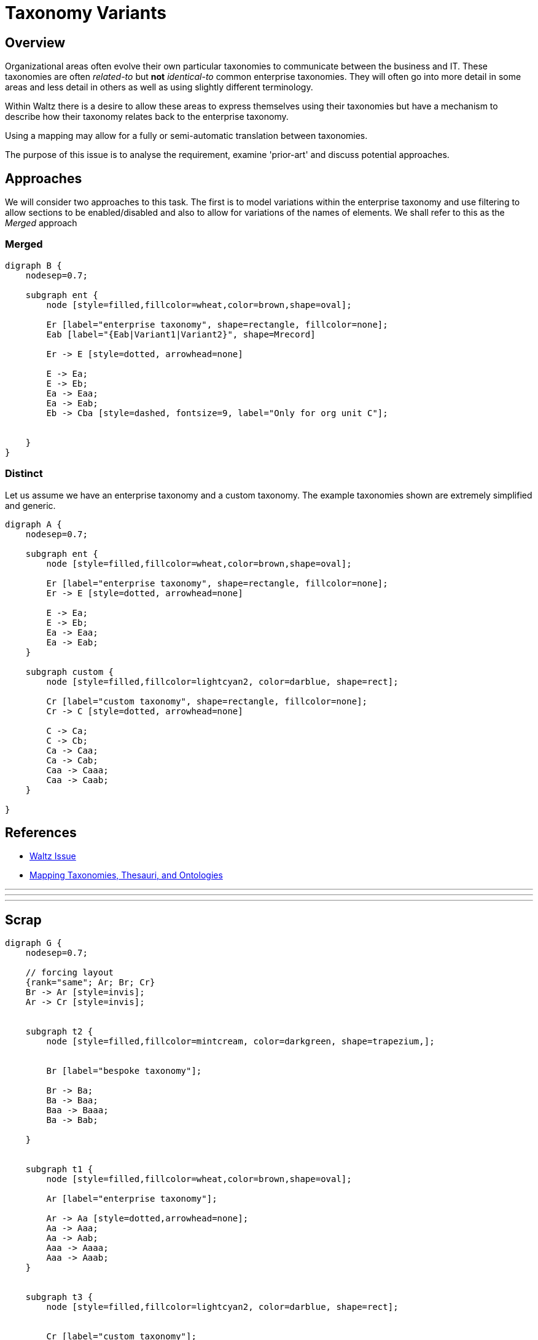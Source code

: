 = Taxonomy Variants

== Overview

Organizational areas often evolve their own particular taxonomies to communicate between the
business and IT. These taxonomies are often _related-to_ but *not* _identical-to_ common enterprise
taxonomies. They will often go into more detail in some areas and less detail in others as well
as using slightly different terminology.

Within Waltz there is a desire to allow these areas to express themselves using their taxonomies but
have a mechanism to describe how their taxonomy relates back to the enterprise taxonomy.

Using a mapping may allow for a fully or semi-automatic translation between taxonomies.

The purpose of this issue is to analyse the requirement, examine 'prior-art' and discuss potential approaches.


== Approaches

We will consider two approaches to this task.  The first is to model variations within the enterprise taxonomy
and use filtering to allow sections to be enabled/disabled and also to allow for variations of the names of elements.
We shall refer to this as the _Merged_ approach

=== Merged



[graphviz, merged, svg]
----
digraph B {
    nodesep=0.7;

    subgraph ent {
        node [style=filled,fillcolor=wheat,color=brown,shape=oval];

        Er [label="enterprise taxonomy", shape=rectangle, fillcolor=none];
        Eab [label="{Eab|Variant1|Variant2}", shape=Mrecord]

        Er -> E [style=dotted, arrowhead=none]

        E -> Ea;
        E -> Eb;
        Ea -> Eaa;
        Ea -> Eab;
        Eb -> Cba [style=dashed, fontsize=9, label="Only for org unit C"];


    }
}
----



=== Distinct

Let us assume we have an enterprise taxonomy and a custom taxonomy.  The example taxonomies shown are
extremely simplified and generic.


[graphviz, distinct1, svg]
----
digraph A {
    nodesep=0.7;

    subgraph ent {
        node [style=filled,fillcolor=wheat,color=brown,shape=oval];

        Er [label="enterprise taxonomy", shape=rectangle, fillcolor=none];
        Er -> E [style=dotted, arrowhead=none]

        E -> Ea;
        E -> Eb;
        Ea -> Eaa;
        Ea -> Eab;
    }

    subgraph custom {
        node [style=filled,fillcolor=lightcyan2, color=darblue, shape=rect];

        Cr [label="custom taxonomy", shape=rectangle, fillcolor=none];
        Cr -> C [style=dotted, arrowhead=none]

        C -> Ca;
        C -> Cb;
        Ca -> Caa;
        Ca -> Cab;
        Caa -> Caaa;
        Caa -> Caab;
    }

}
----



== References

- https://github.com/finos/waltz/issues/4866[Waltz Issue]
- https://www.hedden-information.com/wp-content/uploads/2019/09/Mapping-Taxonomies-Thesauri-Ontologies.pdf[Mapping Taxonomies, Thesauri, and Ontologies]


---
---
---

== Scrap



[graphviz, dot-example, svg]
----
digraph G {
    nodesep=0.7;

    // forcing layout
    {rank="same"; Ar; Br; Cr}
    Br -> Ar [style=invis];
    Ar -> Cr [style=invis];


    subgraph t2 {
        node [style=filled,fillcolor=mintcream, color=darkgreen, shape=trapezium,];


        Br [label="bespoke taxonomy"];

        Br -> Ba;
        Ba -> Baa;
        Baa -> Baaa;
        Ba -> Bab;

    }


    subgraph t1 {
        node [style=filled,fillcolor=wheat,color=brown,shape=oval];

        Ar [label="enterprise taxonomy"];

        Ar -> Aa [style=dotted,arrowhead=none];
        Aa -> Aaa;
        Aa -> Aab;
        Aaa -> Aaaa;
        Aaa -> Aaab;
    }


    subgraph t3 {
        node [style=filled,fillcolor=lightcyan2, color=darblue, shape=rect];


        Cr [label="custom taxonomy"];

        Cr -> Ca;
        Ca -> Caa;
        Caa -> Caaa;
        Ca -> Cab;
    }

    Ba -> Aa [color="#aaaaaa" constraint=false];
    Baa -> Aaa [color="#aaaaaa" constraint=false];
    Bab -> Aab [color="#aaaaaa" constraint=false];

    Ca -> Aa [color="#aaaaaa" constraint=false];
    Caa -> Aaa [color="#aaaaaa" constraint=false];
    Cab -> Aab [color="#aaaaaa" constraint=false style=dashed fontsize=9 label="#1"];
}
----